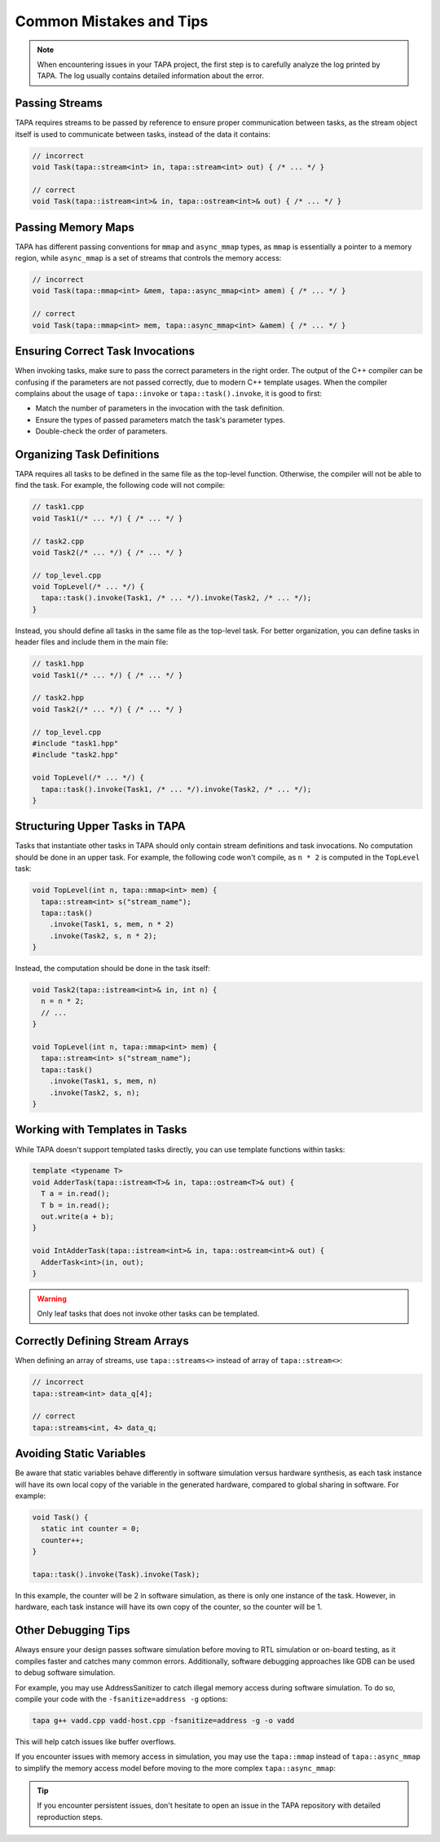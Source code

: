Common Mistakes and Tips
------------------------

.. note::

   When encountering issues in your TAPA project, the first step is to
   carefully analyze the log printed by TAPA. The log usually contains
   detailed information about the error.

Passing Streams
^^^^^^^^^^^^^^^

TAPA requires streams to be passed by reference to ensure proper communication
between tasks, as the stream object itself is used to communicate between
tasks, instead of the data it contains:

.. code-block:: cpp

   // incorrect
   void Task(tapa::stream<int> in, tapa::stream<int> out) { /* ... */ }

   // correct
   void Task(tapa::istream<int>& in, tapa::ostream<int>& out) { /* ... */ }

Passing Memory Maps
^^^^^^^^^^^^^^^^^^^

TAPA has different passing conventions for ``mmap`` and ``async_mmap`` types,
as ``mmap`` is essentially a pointer to a memory region, while ``async_mmap``
is a set of streams that controls the memory access:

.. code-block:: cpp

   // incorrect
   void Task(tapa::mmap<int> &mem, tapa::async_mmap<int> amem) { /* ... */ }

   // correct
   void Task(tapa::mmap<int> mem, tapa::async_mmap<int> &amem) { /* ... */ }

Ensuring Correct Task Invocations
^^^^^^^^^^^^^^^^^^^^^^^^^^^^^^^^^

When invoking tasks, make sure to pass the correct parameters in the right
order. The output of the C++ compiler can be confusing if the parameters are
not passed correctly, due to modern C++ template usages. When the compiler
complains about the usage of ``tapa::invoke`` or ``tapa::task().invoke``,
it is good to first:

- Match the number of parameters in the invocation with the task definition.
- Ensure the types of passed parameters match the task's parameter types.
- Double-check the order of parameters.

Organizing Task Definitions
^^^^^^^^^^^^^^^^^^^^^^^^^^^

TAPA requires all tasks to be defined in the same file as the top-level
function. Otherwise, the compiler will not be able to find the task. For
example, the following code will not compile:

.. code-block:: cpp

   // task1.cpp
   void Task1(/* ... */) { /* ... */ }

   // task2.cpp
   void Task2(/* ... */) { /* ... */ }

   // top_level.cpp
   void TopLevel(/* ... */) {
     tapa::task().invoke(Task1, /* ... */).invoke(Task2, /* ... */);
   }

Instead, you should define all tasks in the same file as the top-level task.
For better organization, you can define tasks in header files and include them
in the main file:

.. code-block:: cpp

   // task1.hpp
   void Task1(/* ... */) { /* ... */ }

   // task2.hpp
   void Task2(/* ... */) { /* ... */ }

   // top_level.cpp
   #include "task1.hpp"
   #include "task2.hpp"

   void TopLevel(/* ... */) {
     tapa::task().invoke(Task1, /* ... */).invoke(Task2, /* ... */);
   }

Structuring Upper Tasks in TAPA
^^^^^^^^^^^^^^^^^^^^^^^^^^^^^^^

Tasks that instantiate other tasks in TAPA should only contain stream
definitions and task invocations. No computation should be done in an
upper task. For example, the following code won't compile, as ``n * 2``
is computed in the ``TopLevel`` task:

.. code-block:: cpp

   void TopLevel(int n, tapa::mmap<int> mem) {
     tapa::stream<int> s("stream_name");
     tapa::task()
       .invoke(Task1, s, mem, n * 2)
       .invoke(Task2, s, n * 2);
   }

Instead, the computation should be done in the task itself:

.. code-block:: cpp

   void Task2(tapa::istream<int>& in, int n) {
     n = n * 2;
     // ...
   }

   void TopLevel(int n, tapa::mmap<int> mem) {
     tapa::stream<int> s("stream_name");
     tapa::task()
       .invoke(Task1, s, mem, n)
       .invoke(Task2, s, n);
   }

Working with Templates in Tasks
^^^^^^^^^^^^^^^^^^^^^^^^^^^^^^^

While TAPA doesn't support templated tasks directly, you can use template
functions within tasks:

.. code-block:: cpp

   template <typename T>
   void AdderTask(tapa::istream<T>& in, tapa::ostream<T>& out) {
     T a = in.read();
     T b = in.read();
     out.write(a + b);
   }

   void IntAdderTask(tapa::istream<int>& in, tapa::ostream<int>& out) {
     AdderTask<int>(in, out);
   }

.. warning::

   Only leaf tasks that does not invoke other tasks can be templated.

Correctly Defining Stream Arrays
^^^^^^^^^^^^^^^^^^^^^^^^^^^^^^^^

When defining an array of streams, use ``tapa::streams<>`` instead of
array of ``tapa::stream<>``:

.. code-block:: cpp

   // incorrect
   tapa::stream<int> data_q[4];

   // correct
   tapa::streams<int, 4> data_q;

Avoiding Static Variables
^^^^^^^^^^^^^^^^^^^^^^^^^

Be aware that static variables behave differently in software simulation
versus hardware synthesis, as each task instance will have its own local copy
of the variable in the generated hardware, compared to global sharing in
software. For example:

.. code-block:: cpp

   void Task() {
     static int counter = 0;
     counter++;
   }

   tapa::task().invoke(Task).invoke(Task);

In this example, the counter will be 2 in software simulation, as there is
only one instance of the task. However, in hardware, each task instance will
have its own copy of the counter, so the counter will be 1.

Other Debugging Tips
^^^^^^^^^^^^^^^^^^^^

Always ensure your design passes software simulation before moving to RTL
simulation or on-board testing, as it compiles faster and catches many
common errors. Additionally, software debugging approaches like GDB can be
used to debug software simulation.

For example, you may use AddressSanitizer to catch illegal memory access
during software simulation. To do so, compile your code with the
``-fsanitize=address -g`` options:

.. code-block:: bash

   tapa g++ vadd.cpp vadd-host.cpp -fsanitize=address -g -o vadd

This will help catch issues like buffer overflows.

If you encounter issues with memory access in simulation, you may use the
``tapa::mmap`` instead of ``tapa::async_mmap`` to simplify the memory access
model before moving to the more complex ``tapa::async_mmap``:

.. tip::

  If you encounter persistent issues, don't hesitate to open an issue in the
  TAPA repository with detailed reproduction steps.
